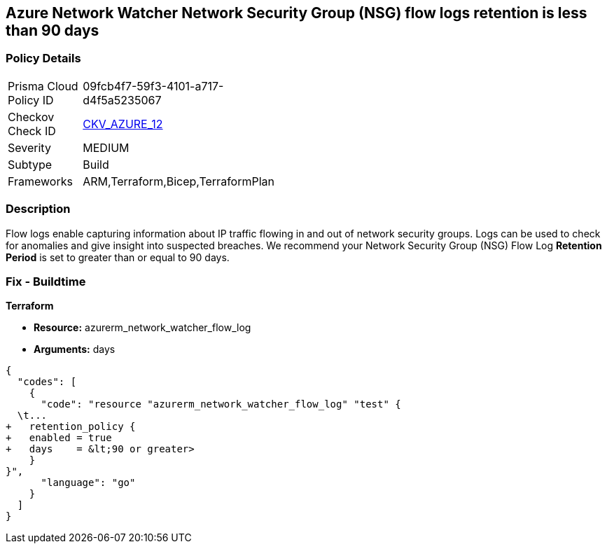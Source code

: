 == Azure Network Watcher Network Security Group (NSG) flow logs retention is less than 90 days
// Azure Network Watcher Network Security Group (NSG) flow logs retention less than 90 days


=== Policy Details 

[width=45%]
[cols="1,1"]
|=== 
|Prisma Cloud Policy ID 
| 09fcb4f7-59f3-4101-a717-d4f5a5235067

|Checkov Check ID 
| https://github.com/bridgecrewio/checkov/tree/master/checkov/arm/checks/resource/NetworkWatcherFlowLogPeriod.py[CKV_AZURE_12]

|Severity
|MEDIUM

|Subtype
|Build
//, Run

|Frameworks
|ARM,Terraform,Bicep,TerraformPlan

|=== 



=== Description 


Flow logs enable capturing information about IP traffic flowing in and out of network security groups.
Logs can be used to check for anomalies and give insight into suspected breaches.
We recommend your Network Security Group (NSG) Flow Log *Retention Period* is set to greater than or equal to 90 days.
////
=== Fix - Runtime


* Azure Portal To change the policy using the Azure Portal, follow these steps:* 



. Log in to the Azure Portal at https://portal.azure.com.

. Navigate to * Network Watcher* >  * Logs* section.

. Select the * NSG flow logs* blade.

. For each Network Security Group in the list:  a) Set *  Status* to * On*.
+
b) Set * Retention (days)* to * greater than 90 days*.
+
c) In * Storage account* select your _storage account_.
+
d) Click * Save*.


* CLI Command* 


To enable the * NSG flow logs * and set the * Retention (days)*  to * greater than or equal to 90 days*, use the following command:
----
az network watcher flow-log configure
--nsg & lt;NameorID of the Network Security Group>
--enabled true
--resource-group & lt;resourceGroupName>
--retention 91
--storage-account & lt;NameorID of the storage account to save flow logs>
----
////
=== Fix - Buildtime


*Terraform* 


* *Resource:* azurerm_network_watcher_flow_log
* *Arguments:* days


[source,go]
----
{
  "codes": [
    {
      "code": "resource "azurerm_network_watcher_flow_log" "test" {
  \t...
+   retention_policy {
+   enabled = true
+   days    = &lt;90 or greater>
    }
}",
      "language": "go"
    }
  ]
}
----
